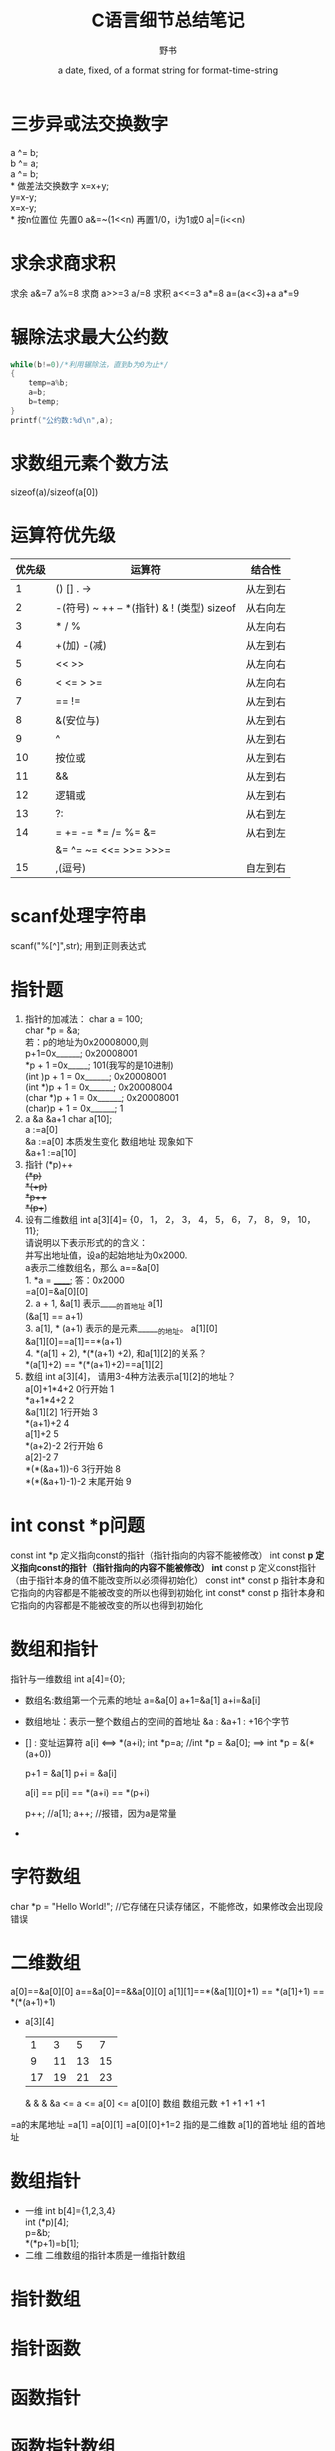 #+TITlE: C语言细节总结笔记
#+AUTHOR:      野书
#+DATE:        a date, fixed, of a format string for format-time-string
#+EMAIL:       www762268@foxmail.com
#+DESCRIPTION: 精通c语言必备知识，不为精通只为装逼！
#+KEYWORDS:    C语言
#+LANGUAGE:    language for HTML, e.g. ‘en’ (org-export-default-language)
#+TEXT:        Some descriptive text to be inserted at the beginning.
#+TEXT:        Several lines may be given.
#+OPTIONS:     H:2 num:t toc:t \n:nil @:t ::t |:t ^:t f:t TeX:t ...
#+LINK_UP:     the ``up'' link of an exported page
#+LINK_HOME:   the ``home'' link of an exported page
#+LATEX_HEADER: extra line(s) for the LaTeX header, like \usepackage{xyz}
* 三步异或法交换数字
  a ^= b;\\
  b ^= a;\\
  a ^= b;\\
* 做差法交换数字
  x=x+y; \\
  y=x-y;\\
  x=x-y;\\
* 按n位置位
  先置0
  a&=~(1<<n)
  再置1/0，i为1或0
  a|=(i<<n)
* 求余求商求积
  求余
  a&=7 <<==>> a%=8
  求商
  a>>=3 <<==>> a/=8
  求积
  a<<=3 <<==>> a*=8
  a=(a<<3)+a <<==>> a*=9
* 辗除法求最大公约数
  #+begin_src c
    while(b!=0)/*利用辗除法，直到b为0为止*/
    {
        temp=a%b;
        a=b;
        b=temp;
    }
    printf("公约数:%d\n",a);
  #+end_src
* 求数组元素个数方法
  sizeof(a)/sizeof(a[0])
* 运算符优先级
  | 优先级 | 运算符                                    | 结合性   |
  |--------+-------------------------------------------+----------|
  |      1 | () [] . ->                                | 从左到右 |
  |      2 | -(符号) ~ ++ -- *(指针) & ! (类型) sizeof | 从右向左 |
  |      3 | * / %                                     | 从左向右 |
  |      4 | +(加) -(减)                               | 从左到右 |
  |      5 | << >>                                     | 从左向右 |
  |      6 | < <= > >=                                 | 从左向右 |
  |      7 | == !=                                     | 从左到右 |
  |      8 | &(安位与)                                 | 从左到右 |
  |      9 | ^                                         | 从左到右 |
  |     10 | 按位或                                    | 从左到右 |
  |     11 | &&                                        | 从左到右 |
  |     12 | 逻辑或                                    | 从左到右 |
  |     13 | ?:                                        | 从右到左 |
  |     14 | = += -= *= /= %= &=                       | 从右到左 |
  |        | &= ^= ~= <<= >>= >>>=                     |          |
  |     15 | ,(逗号)                                   | 自左到右 |
* scanf处理字符串
  scanf("%[^\n]",str);
  用到正则表达式
* 指针题
  1. 指针的加减法：
     char   a = 100;\\
     char *p = &a;\\
     若：p的地址为0x20008000,则\\
     p+1=0x______;               0x20008001\\
     *p + 1 =0x_____;            101(我写的是10进制)\\
     (int )p + 1 = 0x______;     0x20008001\\
     (int *)p + 1 = 0x______;    0x20008004\\
     (char *)p + 1 = 0x______;   0x20008001\\
     (char)p + 1 = 0x______;     1
  2. a &a &a+1
     char a[10];\\
     a    :=a[0]\\
     &a   :=a[0]  本质发生变化 数组地址 现象如下\\
     &a+1 :=a[10]\\
  3. 指针
     (*p)++\\
     ++(*p)\\
     *(++p)\\
     *p++\\
     *(p++)\\
  4. 设有二维数组
     int  a[3][4]= {0， 1， 2， 3， 4， 5， 6， 7， 8， 9， 10， 11};\\
     请说明以下表示形式的的含义：\\
     并写出地址值，设a的起始地址为0x2000.\\
     a表示二维数组名，那么  a==&a[0]\\
     1. *a = ______;        答：0x2000\\
        =a[0]=&a[0][0]\\
     2. a + 1, &a[1] 表示_____的首地址  a[1]\\
        (&a[1] ==  a+1)\\
     3. a[1], * (a+1) 表示的是元素______的地址。    a[1][0]\\
        &a[1][0]==a[1]==*(a+1)\\
     4. *(a[1] + 2), *(*(a+1) +2), 和a[1][2]的关系？\\
        *(a[1]+2) == *(*(a+1)+2)==a[1][2]\\
  5. 数组 int a[3][4]， 请用3-4种方法表示a[1][2]的地址？\\
     a[0]+1*4+2      0行开始   1\\
     *a+1*4+2                 2\\
     &a[1][2]        1行开始   3\\
     *(a+1)+2                 4\\
     a[1]+2                   5\\
     *(a+2)-2        2行开始   6\\
     a[2]-2                   7\\
     *(*(&a+1))-6    3行开始   8\\
     *(*(&a+1)-1)-2  末尾开始  9\\
* int const *p问题
  const int *p           定义指向const的指针（指针指向的内容不能被修改）
  int const *p           定义指向const的指针（指针指向的内容不能被修改）
  int* const p           定义const指针（由于指针本身的值不能改变所以必须得初始化）
  const int* const p     指针本身和它指向的内容都是不能被改变的所以也得到初始化
  int const* const p     指针本身和它指向的内容都是不能被改变的所以也得到初始化
* 数组和指针
  指针与一维数组
  int a[4]={0};
  + 数组名:数组第一个元素的地址
        a=&a[0]
        a+1=&a[1]
        a+i=&a[i]
  + 数组地址：表示一整个数组占的空间的首地址
        &a        :
        &a+1      :  +16个字节
  + [] : 变址运算符
        a[i]  <==>  *(a+i);
        int *p=a;  //int *p = &a[0]; ==> int *p = &(*(a+0))

        p+1 = &a[1]
        p+i = &a[i]

        a[i] == p[i] == *(a+i) == *(p+i)

        p++; //a[1];
        a++; //报错，因为a是常量
  +
* 字符数组
  char *p = "Hello World!"; //它存储在只读存储区，不能修改，如果修改会出现段错误
* 二维数组
  a[0]==&a[0][0]
  a==&a[0]==&&a[0][0]
  a[1][1]==*(&a[1][0]+1) == *(a[1]+1) == *(*(a+1)+1)
  + a[3][4]
   |  1 |  3 |  5 |  7 |
   |  9 | 11 | 13 | 15 |
   | 17 | 19 | 21 | 23 |
               &            &               &
    &a        <=      a    <=      a[0]    <=     a[0][0]
                                   数组          数组元数
    +1                +1           +1                +1
  =a的末尾地址        =a[1]       =a[0][1]        =a[0][0]+1=2
  指的是二维数       a[1]的首地址
  组的首地址
* 数组指针
  + 一维
    int b[4]={1,2,3,4}\\
    int (*p)[4];\\
    p=&b;\\
    *(*p+1)=b[1];\\
  + 二维
    二维数组的指针本质是一维指针数组
* 指针数组
* 指针函数
* 函数指针
* 函数指针数组
  int (*p[3])()       //函数指针数组 返回值是int\\
  int *(*arr[6])()    //函数指针数组 返回值是int*\\
  int *(*p(int))(int)\\
  指针函数的返回值 指向一个返回值为int* 的函数\\
* 存储方式
  data段：初始化的全局变量和静态变量\\
  bss段 ：未初始化的全局变量和静态变量， 自动清零\\
  代码段：常量 代码\\
  堆：用户分配，用户回收\\
  栈：系统分配，局部变量\\
* typedef
  + typedef int NUM[100]\\
    MUM a ;  // int a[100]\\
  + typedef char * STRING;\\
    STRING p, STRING a[10];\\
  + typedef int (*pFun)(int,int,int)\\
    pFun p, q;   <=>   int(*p)(int, int, int)\\

* define
    #define SUM(x) ((x)+(x))


